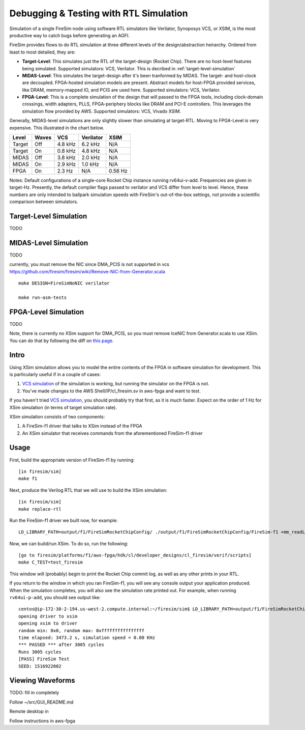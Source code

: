 Debugging & Testing with RTL Simulation
=======================================

Simulation of a single FireSim node using software RTL simulators like
Verilator, Synoposys VCS, or XSIM, is the most productive way to catch bugs
before generating an AGFI.

FireSim provides flows to do RTL simulation at three different levels of
the design/abstraction heirarchy. Ordered from least to most detailed, they are:

- **Target-Level**: This simulates just the RTL of the target-design (Rocket
  Chip). There are no host-level features being simulated. Supported
  simulators: VCS, Verilator. This is decribed in :ref:`target-level-simulation` 
- **MIDAS-Level**: This simulates the target-design after it's been tranformed
  by MIDAS.  The target- and host-clock are decoupled. FPGA-hosted simulation
  models are present.  Abstract models for host-FPGA provided services, like
  DRAM, memory-mapped IO, and PCIS are used here. Supported simulators: VCS,
  Verilator.
- **FPGA-Level**: This is a complete simulation of the design that will passed
  to the FPGA tools, including clock-domain crossings, width adapters, PLLS,
  FPGA-periphery blocks like DRAM and PCI-E controllers. This leverages the
  simulation flow provided by AWS. Supported simulators: VCS, Vivado XSIM.


Generally, MIDAS-level simulations are only slightly slower than simulating at
target-RTL. Moving to FPGA-Level is very expensive. This illustrated in the
chart below.

====== ===== =======  ========= =======
Level  Waves VCS      Verilator XSIM
====== ===== =======  ========= =======
Target Off   4.8 kHz  6.2 kHz   N/A
Target On    0.8 kHz  4.8 kHz   N/A
MIDAS  Off   3.8 kHz  2.0 kHz   N/A
MIDAS  On    2.9 kHz  1.0 kHz   N/A
FPGA   On    2.3  Hz  N/A       0.56 Hz
====== ===== =======  ========= =======

Notes: Default configurations of a single-core Rocket Chip instance running
rv64ui-v-add.  Frequencies are given in target-Hz. Presently, the default
compiler flags passed to verilator and VCS differ from level to level. Hence,
these numbers are only intended to ballpark simulation speeds with FireSim's
out-of-the-box settings, not provide a scientific comparison between
simulators.

Target-Level Simulation
--------------------------

TODO

MIDAS-Level Simulation
------------------------

TODO

currently, you must remove the NIC since DMA\_PCIS is not supported in
vcs
https://github.com/firesim/firesim/wiki/Remove-NIC-from-Generator.scala

::

    make DESIGN=FireSimNoNIC verilator

    make run-asm-tests




FPGA-Level Simulation
----------------------------

TODO

Note, there is currently no XSim support for DMA\_PCIS, so you must
remove IceNIC from Generator.scala to use XSim. You can do that by
following the diff on `this
page <https://github.com/firesim/firesim/wiki/Remove-NIC-from-Generator.scala>`__.

Intro
-----

Using XSim simulation allows you to model the entire contents of the
FPGA in software simulation for development. This is particularly useful
if in a couple of cases:

1. `VCS
   simulation <https://github.com/firesim/firesim/wiki/VCS-Simulation>`__
   of the simulation is working, but running the simulator on the FPGA
   is not.
2. You've made changes to the AWS Shell/IP/cl\_firesim.sv in aws-fpga
   and want to test.

If you haven't tried `VCS
simulation <https://github.com/firesim/firesim/wiki/VCS-Simulation>`__,
you should probably try that first, as it is much faster. Expect on the
order of 1 Hz for XSim simulation (in terms of target simulation rate).

XSim simulation consists of two components:

1. A FireSim-f1 driver that talks to XSim instead of the FPGA
2. An XSim simulator that receives commands from the aforementioned
   FireSim-f1 driver

Usage
-----

First, build the appropriate version of FireSim-f1 by running:

::

    [in firesim/sim]
    make f1

Next, produce the Verilog RTL that we will use to build the XSim
simulation:

::

    [in firesim/sim]
    make replace-rtl

Run the FireSim-f1 driver we built now, for example:

::

    LD_LIBRARY_PATH=output/f1/FireSimRocketChipConfig/ ./output/f1/FireSimRocketChipConfig/FireSim-f1 +mm_readLatency=10 +mm_writeLatency=10 +mm_readMaxReqs=4 +mm_writeMaxReqs=4 ../riscv-tools-install/riscv64-unknown-elf/share/riscv-tests/isa/rv64ui-p-add

Now, we can build/run XSim. To do so, run the following:

::

    [go to firesim/platforms/f1/aws-fpga/hdk/cl/developer_designs/cl_firesim/verif/scripts]
    make C_TEST=test_firesim

This window will (probably) begin to print the Rocket Chip commit log,
as well as any other prints in your RTL.

If you return to the window in which you ran FireSim-f1, you will see
any console output your application produced. When the simulation
completes, you will also see the simulation rate printed out. For
example, when running ``rv64ui-p-add``, you should see output like:

::

    centos@ip-172-30-2-194.us-west-2.compute.internal:~/firesim/sim$ LD_LIBRARY_PATH=output/f1/FireSimRocketChipConfig/ ./output/f1/FireSimRocketChipConfig/FireSim-f1 +mm_readLatency=10 +mm_writeLatency=10 +mm_readMaxReqs=4 +mm_writeMaxReqs=4 ../riscv-tools-install/riscv64-unknown-elf/share/riscv-tests/isa/rv64ui-p-add
    opening driver to xsim
    opening xsim to driver
    random min: 0x0, random max: 0xffffffffffffffff
    time elapsed: 3473.2 s, simulation speed = 0.00 KHz
    *** PASSED *** after 3005 cycles
    Runs 3005 cycles
    [PASS] FireSim Test
    SEED: 1516922002

Viewing Waveforms
-----------------

TODO: fill in completely

Follow ~/src/GUI\_README.md

Remote desktop in

Follow instructions in aws-fpga

